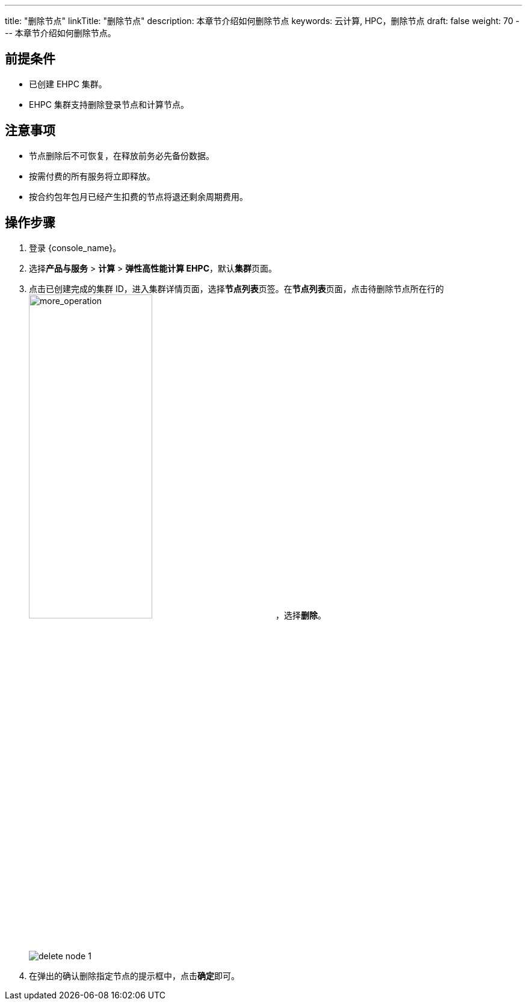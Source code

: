 ---
title: "删除节点"
linkTitle: "删除节点"
description: 本章节介绍如何删除节点
keywords: 云计算, HPC，删除节点
draft: false
weight: 70
---
本章节介绍如何删除节点。

== 前提条件

* 已创建 EHPC 集群。

* EHPC 集群支持删除登录节点和计算节点。

== 注意事项

* 节点删除后不可恢复，在释放前务必先备份数据。
* 按需付费的所有服务将立即释放。
* 按合约包年包月已经产生扣费的节点将退还剩余周期费用。

== 操作步骤

. 登录 {console_name}。
. 选择**产品与服务** > *计算* > *弹性高性能计算 EHPC*，默认**集群**页面。
. 点击已创建完成的集群 ID，进入集群详情页面，选择**节点列表**页签。在**节点列表**页面，点击待删除节点所在行的image:/images/cloud_service/compute/hpc/more_operation.png[more_operation,50%]，选择**删除**。
+
image::/images/cloud_service/compute/hpc/delete_node_1.png[]
. 在弹出的确认删除指定节点的提示框中，点击**确定**即可。
